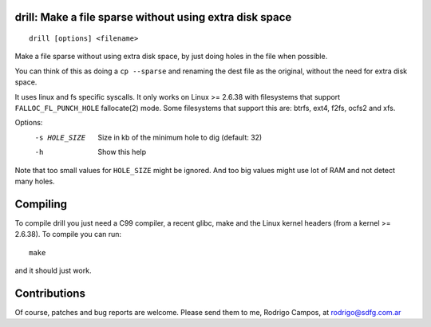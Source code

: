drill: Make a file sparse without using extra disk space
--------------------------------------------------------
::

        drill [options] <filename>

Make a file sparse without using extra disk space, by just doing holes
in the file when possible.

You can think of this as doing a ``cp --sparse`` and renaming the dest
file as the original, without the need for extra disk space.

It uses linux and fs specific syscalls. It only works on Linux >= 2.6.38
with filesystems that support ``FALLOC_FL_PUNCH_HOLE`` fallocate(2) mode.
Some filesystems that support this are: btrfs, ext4, f2fs, ocfs2 and xfs.

Options:
  -s HOLE_SIZE  Size in kb of the minimum hole to dig (default: 32)
  -h            Show this help

Note that too small values for ``HOLE_SIZE`` might be ignored. And
too big values might use lot of RAM and not detect many holes.

Compiling
---------
To compile drill you just need a C99 compiler, a recent glibc, make and the
Linux kernel headers (from a kernel >= 2.6.38). To compile you can run::

        make

and it should just work.


Contributions
-------------
Of course, patches and bug reports are welcome. Please send them to me, Rodrigo
Campos, at rodrigo@sdfg.com.ar
